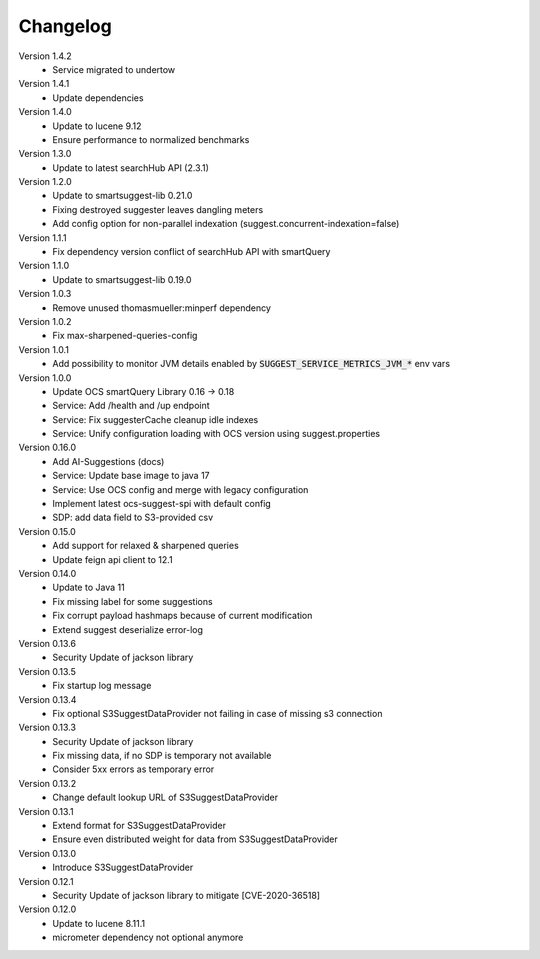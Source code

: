 Changelog
=========

Version 1.4.2
    - Service migrated to undertow

Version 1.4.1
    - Update dependencies

Version 1.4.0
    - Update to lucene 9.12
    - Ensure performance to normalized benchmarks

Version 1.3.0
    - Update to latest searchHub API (2.3.1)

Version 1.2.0
    - Update to smartsuggest-lib 0.21.0
    - Fixing destroyed suggester leaves dangling meters
    - Add config option for non-parallel indexation (suggest.concurrent-indexation=false)

Version 1.1.1
    - Fix dependency version conflict of searchHub API with smartQuery

Version 1.1.0
    - Update to smartsuggest-lib 0.19.0

Version 1.0.3
    - Remove unused thomasmueller:minperf dependency

Version 1.0.2
    - Fix max-sharpened-queries-config

Version 1.0.1
    - Add possibility to monitor JVM details enabled by :code:`SUGGEST_SERVICE_METRICS_JVM_*` env vars

Version 1.0.0
    - Update OCS smartQuery Library 0.16 -> 0.18
    - Service: Add /health and /up endpoint
    - Service: Fix suggesterCache cleanup idle indexes
    - Service: Unify configuration loading with OCS version using suggest.properties

Version 0.16.0
    - Add AI-Suggestions (docs)
    - Service: Update base image to java 17
    - Service: Use OCS config and merge with legacy configuration
    - Implement latest ocs-suggest-spi with default config
    - SDP: add data field to S3-provided csv

Version 0.15.0
    - Add support for relaxed & sharpened queries
    - Update feign api client to 12.1

Version 0.14.0
    - Update to Java 11
    - Fix missing label for some suggestions
    - Fix corrupt payload hashmaps because of current modification
    - Extend suggest deserialize error-log

Version 0.13.6
    - Security Update of jackson library

Version 0.13.5
    - Fix startup log message

Version 0.13.4
    - Fix optional S3SuggestDataProvider not failing in case of missing s3 connection

Version 0.13.3
    - Security Update of jackson library
    - Fix missing data, if no SDP is temporary not available
    - Consider 5xx errors as temporary error

Version 0.13.2
    - Change default lookup URL of S3SuggestDataProvider

Version 0.13.1
    - Extend format for S3SuggestDataProvider
    - Ensure even distributed weight for data from S3SuggestDataProvider

Version 0.13.0
    - Introduce S3SuggestDataProvider

Version 0.12.1
    - Security Update of jackson library to mitigate  [CVE-2020-36518]

Version 0.12.0
    - Update to lucene 8.11.1
    - micrometer dependency not optional anymore



